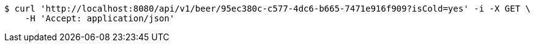 [source,bash]
----
$ curl 'http://localhost:8080/api/v1/beer/95ec380c-c577-4dc6-b665-7471e916f909?isCold=yes' -i -X GET \
    -H 'Accept: application/json'
----
